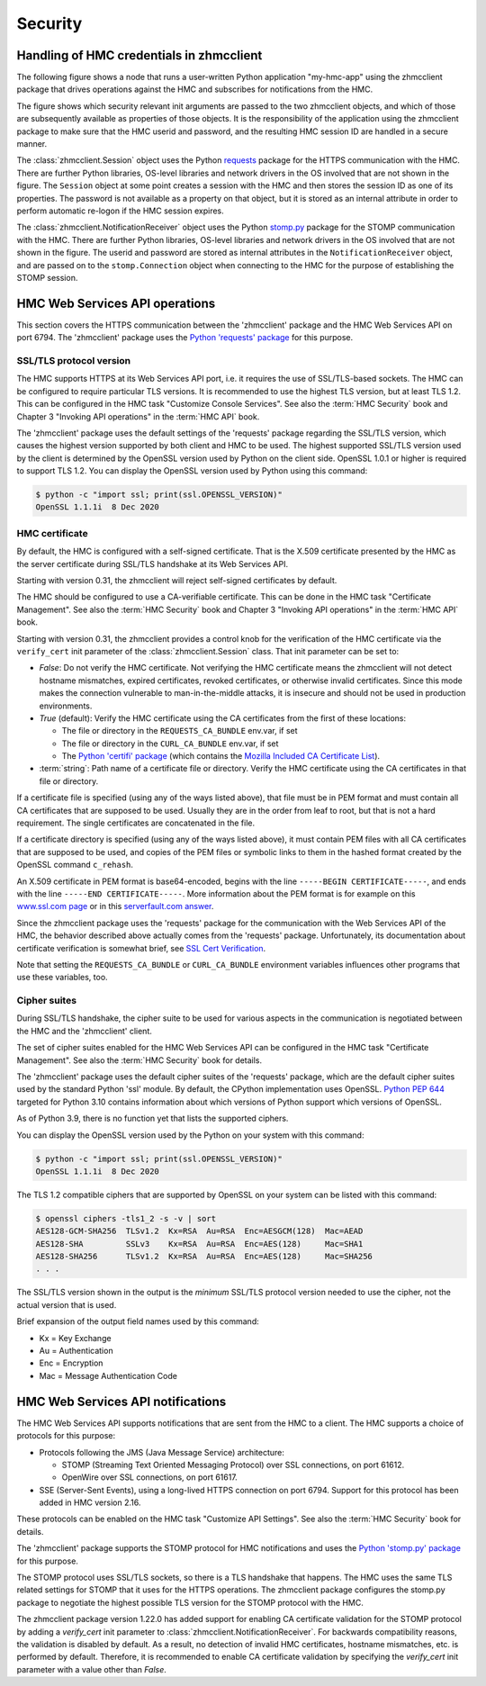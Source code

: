 .. Copyright 2021 IBM Corp. All Rights Reserved.
..
.. Licensed under the Apache License, Version 2.0 (the "License");
.. you may not use this file except in compliance with the License.
.. You may obtain a copy of the License at
..
..    http://www.apache.org/licenses/LICENSE-2.0
..
.. Unless required by applicable law or agreed to in writing, software
.. distributed under the License is distributed on an "AS IS" BASIS,
.. WITHOUT WARRANTIES OR CONDITIONS OF ANY KIND, either express or implied.
.. See the License for the specific language governing permissions and
.. limitations under the License.
..

.. _`Security`:

Security
========

.. _`Handling of HMC credentials in zhmcclient`:

Handling of HMC credentials in zhmcclient
-----------------------------------------

The following figure shows a node that runs a user-written Python application
"my-hmc-app" using the zhmcclient package that drives operations against the
HMC and subscribes for notifications from the HMC.

.. image:: images/security1.svg

The figure shows which security relevant init arguments are passed to the
two zhmcclient objects, and which of those are subsequently available as
properties of those objects. It is the responsibility of the application
using the zhmcclient package to make sure that the HMC userid and password, and
the resulting HMC session ID are handled in a secure manner.

The :class:`zhmcclient.Session` object uses the Python
`requests <https://pypi.org/project/requests/>`_ package for the HTTPS
communication with the HMC. There are further Python libraries, OS-level
libraries and network drivers in the OS involved that are not shown in the
figure. The ``Session`` object at some point creates a session
with the HMC and then stores the session ID as one of its properties. The
password is not available as a property on that object, but it is stored as an
internal attribute in order to perform automatic re-logon if the HMC session
expires.

The :class:`zhmcclient.NotificationReceiver` object uses the Python
`stomp.py <https://pypi.org/project/stomp.py/>`_ package for the STOMP
communication with the HMC. There are further Python libraries, OS-level
libraries and network drivers in the OS involved that are not shown in the
figure. The userid and password are stored as internal attributes in the
``NotificationReceiver`` object, and are passed on to the ``stomp.Connection``
object when connecting to the HMC for the purpose of establishing the STOMP
session.

.. _`HMC Web Services API`:
.. _`HMC Web Services API operations`:

HMC Web Services API operations
-------------------------------

This section covers the HTTPS communication between the 'zhmcclient' package
and the HMC Web Services API on port 6794. The 'zhmcclient' package uses the
`Python 'requests' package <https://pypi.org/project/requests/>`_
for this purpose.

SSL/TLS protocol version
^^^^^^^^^^^^^^^^^^^^^^^^

The HMC supports HTTPS at its Web Services API port, i.e. it requires the use
of SSL/TLS-based sockets. The HMC can be configured to require particular
TLS versions. It is recommended to use the highest TLS version, but at least
TLS 1.2. This can be configured in the HMC task
"Customize Console Services". See also the :term:`HMC Security` book and
Chapter 3 "Invoking API operations" in the :term:`HMC API` book.

The 'zhmcclient' package uses the default settings of the 'requests' package
regarding the SSL/TLS version, which causes the highest version supported by
both client and HMC to be used. The highest supported SSL/TLS version used by
the client is determined by the OpenSSL version used by Python on the client
side. OpenSSL 1.0.1 or higher is required to support TLS 1.2.
You can display the OpenSSL version used by Python using this command:

.. code-block:: bash

    $ python -c "import ssl; print(ssl.OPENSSL_VERSION)"
    OpenSSL 1.1.1i  8 Dec 2020


.. _`HMC certificate`:

HMC certificate
^^^^^^^^^^^^^^^

By default, the HMC is configured with a self-signed certificate. That is the
X.509 certificate presented by the HMC as the server certificate during SSL/TLS
handshake at its Web Services API.

Starting with version 0.31, the zhmcclient will reject self-signed certificates
by default.

The HMC should be configured to use a CA-verifiable certificate. This can be
done in the HMC task "Certificate Management". See also the :term:`HMC Security`
book and Chapter 3 "Invoking API operations" in the :term:`HMC API` book.

Starting with version 0.31, the zhmcclient provides a control knob for the
verification of the HMC certificate via the ``verify_cert`` init parameter of
the :class:`zhmcclient.Session` class. That init parameter can be set to:

* `False`: Do not verify the HMC certificate. Not verifying the HMC certificate
  means the zhmcclient will not detect hostname mismatches, expired
  certificates, revoked certificates, or otherwise invalid certificates. Since
  this mode makes the connection vulnerable to man-in-the-middle attacks, it
  is insecure and should not be used in production environments.

* `True` (default): Verify the HMC certificate using the CA certificates from
  the first of these locations:

  - The file or directory in the ``REQUESTS_CA_BUNDLE`` env.var, if set
  - The file or directory in the ``CURL_CA_BUNDLE`` env.var, if set
  - The `Python 'certifi' package <https://pypi.org/project/certifi/>`_
    (which contains the
    `Mozilla Included CA Certificate List <https://wiki.mozilla.org/CA/Included_Certificates>`_).

* :term:`string`: Path name of a certificate file or directory. Verify the HMC
  certificate using the CA certificates in that file or directory.

If a certificate file is specified (using any of the ways listed above), that
file must be in PEM format and must contain all CA certificates that are
supposed to be used.  Usually they are in the order from leaf to root, but
that is not a hard requirement. The single certificates are concatenated
in the file.

If a certificate directory is specified (using any of the ways listed above),
it must contain PEM files with all CA certificates that are supposed to be used,
and copies of the PEM files or symbolic links to them in the hashed format
created by the OpenSSL command ``c_rehash``.

An X.509 certificate in PEM format is base64-encoded, begins with the line
``-----BEGIN CERTIFICATE-----``, and ends with the line
``-----END CERTIFICATE-----``.
More information about the PEM format is for example on this
`www.ssl.com page <https://www.ssl.com/guide/pem-der-crt-and-cer-x-509-encodings-and-conversions>`_
or in this `serverfault.com answer <https://serverfault.com/a/9717/330351>`_.

Since the zhmcclient package uses the 'requests' package for the communication
with the Web Services API of the HMC, the behavior described above actually
comes from the 'requests' package. Unfortunately, its documentation about
certificate verification is somewhat brief, see
`SSL Cert Verification <https://docs.python-requests.org/en/master/user/advanced/#ssl-cert-verification>`_.

Note that setting the ``REQUESTS_CA_BUNDLE`` or ``CURL_CA_BUNDLE`` environment
variables influences other programs that use these variables, too.


.. _`Cipher suites`:

Cipher suites
^^^^^^^^^^^^^

During SSL/TLS handshake, the cipher suite to be used for various aspects in the
communication is negotiated between the HMC and the 'zhmcclient' client.

The set of cipher suites enabled for the HMC Web Services API can be configured
in the HMC task "Certificate Management".
See also the :term:`HMC Security` book for details.

The 'zhmcclient' package uses the default cipher suites of the 'requests'
package, which are the default cipher suites used by the standard Python 'ssl'
module. By default, the CPython implementation uses OpenSSL.
`Python PEP 644 <https://www.python.org/dev/peps/pep-0644/>`_ targeted for
Python 3.10 contains information about which versions of Python support which
versions of OpenSSL.

As of Python 3.9, there is no function yet that lists the supported ciphers.

You can display the OpenSSL version used by the Python on your system with
this command:

.. code-block:: bash

    $ python -c "import ssl; print(ssl.OPENSSL_VERSION)"
    OpenSSL 1.1.1i  8 Dec 2020

The TLS 1.2 compatible ciphers that are supported by OpenSSL on your system can
be listed with this command:

.. code-block:: bash

    $ openssl ciphers -tls1_2 -s -v | sort
    AES128-GCM-SHA256  TLSv1.2  Kx=RSA  Au=RSA  Enc=AESGCM(128)  Mac=AEAD
    AES128-SHA         SSLv3    Kx=RSA  Au=RSA  Enc=AES(128)     Mac=SHA1
    AES128-SHA256      TLSv1.2  Kx=RSA  Au=RSA  Enc=AES(128)     Mac=SHA256
    . . .

The SSL/TLS version shown in the output is the *minimum* SSL/TLS protocol
version needed to use the cipher, not the actual version that is used.

Brief expansion of the output field names used by this command:

* Kx = Key Exchange
* Au = Authentication
* Enc = Encryption
* Mac = Message Authentication Code


.. _`HMC Web Services API notifications`:

HMC Web Services API notifications
----------------------------------

The HMC Web Services API supports notifications that are sent from the HMC to
a client. The HMC supports a choice of protocols for this purpose:

* Protocols following the JMS (Java Message Service) architecture:

  - STOMP (Streaming Text Oriented Messaging Protocol) over SSL connections, on
    port 61612.
  - OpenWire over SSL connections, on port 61617.

* SSE (Server-Sent Events), using a long-lived HTTPS connection on port 6794.
  Support for this protocol has been added in HMC version 2.16.

These protocols can be enabled on the HMC task "Customize API Settings".
See also the :term:`HMC Security` book for details.

The 'zhmcclient' package supports the STOMP protocol for HMC notifications and
uses the
`Python 'stomp.py' package <https://pypi.org/project/stomp.py/>`_
for this purpose.

The STOMP protocol uses SSL/TLS sockets, so there is a TLS handshake that
happens. The HMC uses the same TLS related settings for STOMP that it uses
for the HTTPS operations. The zhmcclient package configures the stomp.py
package to negotiate the highest possible TLS version for the STOMP protocol
with the HMC.

The zhmcclient package version 1.22.0 has added support for enabling CA
certificate validation for the STOMP protocol by adding a `verify_cert`
init parameter to :class:`zhmcclient.NotificationReceiver`. For backwards
compatibility reasons, the validation is disabled by default. As a result, no
detection of invalid HMC certificates, hostname mismatches, etc. is performed
by default. Therefore, it is recommended to enable CA certificate validation by
specifying the `verify_cert` init parameter with a value other than `False`.
